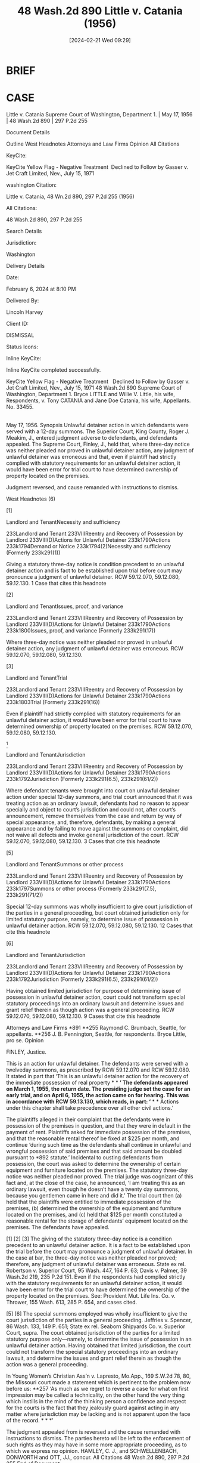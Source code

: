 #+title:      48 Wash.2d 890 Little v. Catania (1956)
#+date:       [2024-02-21 Wed 09:29]
#+filetags:   :case:insufficient:notice:rlta:
#+identifier: 20240221T092948

* BRIEF

* CASE

Little v. Catania
Supreme Court of Washington, Department 1. | May 17, 1956 | 48 Wash.2d 890 | 297 P.2d 255

Document Details

Outline
West Headnotes
Attorneys and Law Firms
Opinion
All Citations

KeyCite:

KeyCite Yellow Flag - Negative Treatment
 Declined to Follow by Gasser v. Jet Craft Limited, Nev., July 15, 1971

washington Citation:

Little v. Catania, 48 Wn.2d 890, 297 P.2d 255 (1956)

All Citations:

48 Wash.2d 890, 297 P.2d 255

Search Details

Jurisdiction:

Washington

Delivery Details

Date:

February 6, 2024 at 8:10 PM

Delivered By:

Lincoln Harvey

Client ID:

DISMISSAL

Status Icons:



Inline KeyCite:

Inline KeyCite completed successfully.





KeyCite Yellow Flag - Negative Treatment
 	Declined to Follow by Gasser v. Jet Craft Limited, Nev., July 15, 1971
48 Wash.2d 890
Supreme Court of Washington, Department 1.
Bryce LITTLE and Willie V. Little, his wife, Respondents,
v.
Tony CATANIA and Jane Doe Catania, his wife, Appellants.
No. 33455.
|
May 17, 1956.
Synopsis
Unlawful detainer action in which defendants were served with a 12-day summons. The Superior Court, King County, Roger J. Meakim, J., entered judgment adverse to defendants, and defendants appealed. The Supreme Court, Finley, J., held that, where three-day notice was neither pleaded nor proved in unlawful detainer action, any judgment of unlawful detainer was erroneous and that, even if plaintiff had strictly complied with statutory requirements for an unlawful detainer action, it would have been error for trial court to have determined ownership of property located on the premises.

Judgment reversed, and cause remanded with instructions to dismiss.



West Headnotes (6)


[1]

Landlord and TenantNecessity and sufficiency


233Landlord and Tenant
233VIIIReentry and Recovery of Possession by Landlord
233VIII(D)Actions for Unlawful Detainer
233k1790Actions
233k1794Demand or Notice
233k1794(2)Necessity and sufficiency
(Formerly 233k291(1))


Giving a statutory three-day notice is condition precedent to an unlawful detainer action and is fact to be established upon trial before court may pronounce a judgment of unlawful detainer. RCW 59.12.070, 59.12.080, 59.12.130.
1 Case that cites this headnote



[2]

Landlord and TenantIssues, proof, and variance


233Landlord and Tenant
233VIIIReentry and Recovery of Possession by Landlord
233VIII(D)Actions for Unlawful Detainer
233k1790Actions
233k1800Issues, proof, and variance
(Formerly 233k291(17))


Where three-day notice was neither pleaded nor proved in unlawful detainer action, any judgment of unlawful detainer was erroneous. RCW 59.12.070, 59.12.080, 59.12.130.




[3]

Landlord and TenantTrial


233Landlord and Tenant
233VIIIReentry and Recovery of Possession by Landlord
233VIII(D)Actions for Unlawful Detainer
233k1790Actions
233k1803Trial
(Formerly 233k291(16))


Even if plaintiff had strictly complied with statutory requirements for an unlawful detainer action, it would have been error for trial court to have determined ownership of property located on the premises. RCW 59.12.070, 59.12.080, 59.12.130.




[4]

Landlord and TenantJurisdiction


233Landlord and Tenant
233VIIIReentry and Recovery of Possession by Landlord
233VIII(D)Actions for Unlawful Detainer
233k1790Actions
233k1792Jurisdiction
(Formerly 233k291(6.5), 233k291(61/2))


Where defendant tenants were brought into court on unlawful detainer action under special 12-day summons, and trial court announced that it was treating action as an ordinary lawsuit, defendants had no reason to appear specially and object to court’s jurisdiction and could not, after court’s announcement, remove themselves from the case and return by way of special appearance, and, therefore, defendants, by making a general appearance and by failing to move against the summons or complaint, did not waive all defects and invoke general jurisdiction of the court. RCW 59.12.070, 59.12.080, 59.12.130.
3 Cases that cite this headnote



[5]

Landlord and TenantSummons or other process


233Landlord and Tenant
233VIIIReentry and Recovery of Possession by Landlord
233VIII(D)Actions for Unlawful Detainer
233k1790Actions
233k1797Summons or other process
(Formerly 233k291(7.5), 233k291(71/2))


Special 12-day summons was wholly insufficient to give court jurisdiction of the parties in a general proceeding, but court obtained jurisdiction only for limited statutory purpose, namely, to determine issue of possession in unlawful detainer action. RCW 59.12.070, 59.12.080, 59.12.130.
12 Cases that cite this headnote



[6]

Landlord and TenantJurisdiction


233Landlord and Tenant
233VIIIReentry and Recovery of Possession by Landlord
233VIII(D)Actions for Unlawful Detainer
233k1790Actions
233k1792Jurisdiction
(Formerly 233k291(6.5), 233k291(61/2))


Having obtained limited jurisdiction for purpose of determining issue of possession in unlawful detainer action, court could not transform special statutory proceedings into an ordinary lawsuit and determine issues and grant relief therein as though action was a general proceeding. RCW 59.12.070, 59.12.080, 59.12.130.
9 Cases that cite this headnote



Attorneys and Law Firms
*891 **255 Raymond C. Brumbach, Seattle, for appellants.
**256 J. B. Pennington, Seattle, for respondents.
Bryce Little, pro se.
Opinion

FINLEY, Justice.

This is an action for unlawful detainer. The defendants were served with a twelveday summons, as prescribed by RCW 59.12.070 and RCW 59.12.080. It stated in part that ‘This is an unlawful detainer action for the recovery of the immediate possession of real property * * *’ The defendants appeared on March 1, 1955, the return date. The presiding judge set the case for an early trial, and on April 6, 1955, the action came on for hearing. This was in accordance with RCW 59.13.130, which reads, in part:
‘* * * Actions under this chapter shall take precedence over all other civil actions.’

The plaintiffs alleged in their complaint that the defendants were in possession of the premises in question, and that they were in default in the payment of rent. Plaintiffs asked for immediate possession of the premises, and that the reasonable rental thereof be fixed at $225 per month, and continue ‘during such time as the defendants shall continue in unlawful and wrongful possession of said premises and that said amount be doubled pursuant to *892 statute.’ Incidental to ousting defendants from possession, the court was asked to determine the ownership of certain equipment and furniture located on the premises. The statutory three-day notice was neither pleaded nor proved. The trial judge was cognizant of this fact and, at the close of the case, he announced, ‘I am treating this as an ordinary lawsuit, even though he doesn’t have a twenty day summons, because you gentlemen came in here and did it.’ The trial court then (a) held that the plaintiffs were entitled to immediate possession of the premises, (b) determined the ownership of the equipment and furniture located on the premises, and (c) held that $125 per month constituted a reasonable rental for the storage of defendants’ equipment located on the premises. The defendants have appealed.
[1] [2] [3] The giving of the statutory three-day notice is a condition precedent to an unlawful detainer action. It is a fact to be established upon the trial before the court may pronounce a judgment of unlawful detainer. In the case at bar, the three-day notice was neither pleaded nor proved; therefore, any judgment of unlawful detainer was erroneous. State ex rel. Robertson v. Superior Court, 95 Wash. 447, 164 P. 63; Davis v. Palmer, 39 Wash.2d 219, 235 P.2d 151. Even if the respondents had complied strictly with the statutory requirements for an unlawful detainer action, it would have been error for the trial court to have determined the ownership of the property located on the premises. See: Provident Mut. Life Ins. Co. v. Thrower, 155 Wash. 613, 285 P. 654, and cases cited.

[4] The respondents argue that the appellants waived all defects and invoked the general jurisdiction of the court by making a general appearance and failing to move against the summons or the complaint. However, the appellants were brought into court under a special twelve-day summons, and, in view of the nature of the summons and complaint, they had no reason to appear specially and object to the court’s jurisdiction. Furthermore, after the trial court had announced that it was treating the action *893 as an ordinary lawsuit, the appellants could not then remove themselves from the case and return by way of a special appearance. State ex rel. Seaborn Shipyards Co. v. Superior Court, 102 Wash. 215, 172 P. 826.

[5] [6] The special summons employed was wholly insufficient to give the court jurisdiction of the parties in a general proceeding. Jeffries v. Spencer, 86 Wash. 133, 149 P. 651; State ex rel. Seaborn Shipyards Co. v. Superior Court, supra. The court obtained jurisdiction of the parties for a limited statutory purpose only—namely, to determine the issue of possession in an unlawful detainer action. Having obtained that limited jurisdiction, the court could not transform the special statutory proceedings into an ordinary lawsuit, and determine the issues and grant relief therein as though the action was a general proceeding.

In Young Women’s Christian Ass’n v. Lapresto, Mo.App., 169 S.W.2d 78, 80, the Missouri court made a statement which is pertinent to the problem now before us:
**257 ‘As much as we regret to reverse a case for what on first impression may be called a technicality, on the other hand the very thing which instills in the mind of the thinking person a confidence and respect for the courts is the fact that they jealously guard against acting in any matter where jurisdiction may be lacking and is not apparent upon the face of the record. * * *’

The judgment appealed from is reversed and the cause remanded with instructions to dismiss. The parties hereto will be left to the enforcement of such rights as they may have in some more appropriate proceeding, as to which we express no opinion.
HAMLEY, C. J., and SCHWELLENBACH, DONWORTH and OTT, JJ., concur.
All Citations
48 Wash.2d 890, 297 P.2d 255
End of Document

© 2024 Thomson Reuters. No claim to original U.S. Government Works.
